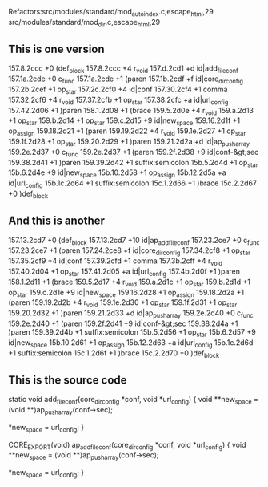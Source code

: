 Refactors:src/modules/standard/mod_autoindex.c,escape_html,29
          src/modules/standard/mod_dir.c,escape_html,29


** This is one version

157.8.2ccc	+0	(def_block
157.8.2ccc	+4	r_void
157.d.2cd1	+d	id|add_file_conf
157.1a.2cde	+0	c_func
157.1a.2cde	+1	(paren
157.1b.2cdf	+f	id|core_dir_config
157.2b.2cef	+1	op_star
157.2c.2cf0	+4	id|conf
157.30.2cf4	+1	comma
157.32.2cf6	+4	r_void
157.37.2cfb	+1	op_star
157.38.2cfc	+a	id|url_config
157.42.2d06	+1	)paren
158.1.2d08	+1	(brace
159.5.2d0e	+4	r_void
159.a.2d13	+1	op_star
159.b.2d14	+1	op_star
159.c.2d15	+9	id|new_space
159.16.2d1f	+1	op_assign
159.18.2d21	+1	(paren
159.19.2d22	+4	r_void
159.1e.2d27	+1	op_star
159.1f.2d28	+1	op_star
159.20.2d29	+1	)paren
159.21.2d2a	+d	id|ap_push_array
159.2e.2d37	+0	c_func
159.2e.2d37	+1	(paren
159.2f.2d38	+9	id|conf-&gt;sec
159.38.2d41	+1	)paren
159.39.2d42	+1	suffix:semicolon
15b.5.2d4d	+1	op_star
15b.6.2d4e	+9	id|new_space
15b.10.2d58	+1	op_assign
15b.12.2d5a	+a	id|url_config
15b.1c.2d64	+1	suffix:semicolon
15c.1.2d66	+1	)brace
15c.2.2d67	+0	)def_block

** And this is another


157.13.2cd7	+0	(def_block
157.13.2cd7	+10	id|ap_add_file_conf
157.23.2ce7	+0	c_func
157.23.2ce7	+1	(paren
157.24.2ce8	+f	id|core_dir_config
157.34.2cf8	+1	op_star
157.35.2cf9	+4	id|conf
157.39.2cfd	+1	comma
157.3b.2cff	+4	r_void
157.40.2d04	+1	op_star
157.41.2d05	+a	id|url_config
157.4b.2d0f	+1	)paren
158.1.2d11	+1	(brace
159.5.2d17	+4	r_void
159.a.2d1c	+1	op_star
159.b.2d1d	+1	op_star
159.c.2d1e	+9	id|new_space
159.16.2d28	+1	op_assign
159.18.2d2a	+1	(paren
159.19.2d2b	+4	r_void
159.1e.2d30	+1	op_star
159.1f.2d31	+1	op_star
159.20.2d32	+1	)paren
159.21.2d33	+d	id|ap_push_array
159.2e.2d40	+0	c_func
159.2e.2d40	+1	(paren
159.2f.2d41	+9	id|conf-&gt;sec
159.38.2d4a	+1	)paren
159.39.2d4b	+1	suffix:semicolon
15b.5.2d56	+1	op_star
15b.6.2d57	+9	id|new_space
15b.10.2d61	+1	op_assign
15b.12.2d63	+a	id|url_config
15b.1c.2d6d	+1	suffix:semicolon
15c.1.2d6f	+1	)brace
15c.2.2d70	+0	)def_block

** This is the source code

static void add_file_conf(core_dir_config *conf, void *url_config)
{
    void **new_space = (void **)ap_push_array(conf->sec);
    
    *new_space = url_config;
}


CORE_EXPORT(void) ap_add_file_conf(core_dir_config *conf, void *url_config)
{
    void **new_space = (void **)ap_push_array(conf->sec);
    
    *new_space = url_config;
}
